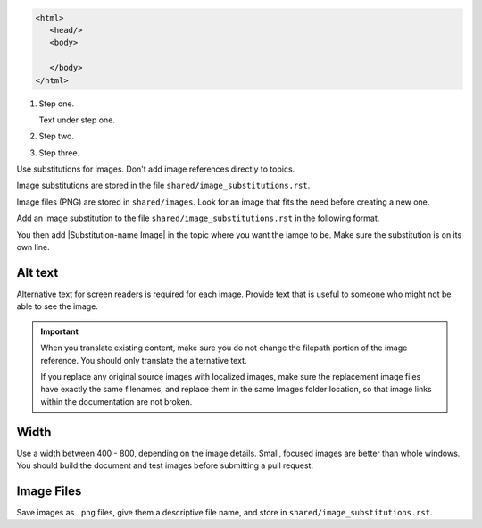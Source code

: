 .. code-block:: HTML

  <html>
     <head/>
     <body>

     </body>
  </html>


#. Step one.

   Text under step one.

#. Step two.

#. Step three.


Use substitutions for images. Don't add image references directly to topics.

Image substitutions are stored in the file ``shared/image_substitutions.rst``.

Image files (PNG) are stored in ``shared/images``.  Look for an image that fits
the need before creating a new one.

Add an image substitution to the file ``shared/image_substitutions.rst`` in the
following format.

.. |Substitution-name Image| image:: ../../shared/images/file-name.png
        :alt: Alt text describing the image.
        :width: pixels

You then add |Substitution-name Image| in the topic where you want the iamge to
be. Make sure the substitution is on its own line.

Alt text
===========

Alternative text for screen readers is required for each image. Provide text
that is useful to someone who might not be able to see the image.

.. important:: When you translate existing content, make sure you do not
   change the filepath portion of the image reference. You should only
   translate the alternative text.

   If you replace any original source images with localized images, make sure
   the replacement image files have exactly the same filenames, and replace
   them in the same Images folder location, so that image links within the
   documentation are not broken.

Width
===========

Use a width between 400 - 800, depending on the image details.  Small, focused
images are better than whole windows. You should build the document and test
images before submitting a pull request.

Image Files
============

Save images as ``.png`` files, give them a descriptive file name, and store in
``shared/image_substitutions.rst``.
